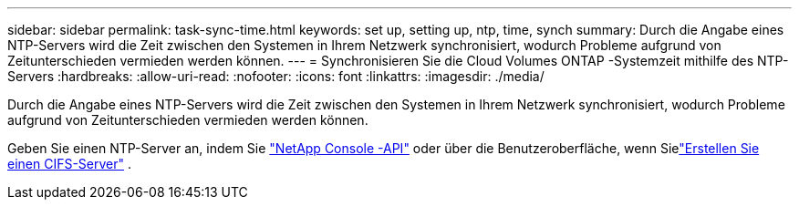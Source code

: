 ---
sidebar: sidebar 
permalink: task-sync-time.html 
keywords: set up, setting up, ntp, time, synch 
summary: Durch die Angabe eines NTP-Servers wird die Zeit zwischen den Systemen in Ihrem Netzwerk synchronisiert, wodurch Probleme aufgrund von Zeitunterschieden vermieden werden können. 
---
= Synchronisieren Sie die Cloud Volumes ONTAP -Systemzeit mithilfe des NTP-Servers
:hardbreaks:
:allow-uri-read: 
:nofooter: 
:icons: font
:linkattrs: 
:imagesdir: ./media/


[role="lead"]
Durch die Angabe eines NTP-Servers wird die Zeit zwischen den Systemen in Ihrem Netzwerk synchronisiert, wodurch Probleme aufgrund von Zeitunterschieden vermieden werden können.

Geben Sie einen NTP-Server an, indem Sie https://docs.netapp.com/us-en/bluexp-automation/cm/api_ref_resources.html["NetApp Console -API"^] oder über die Benutzeroberfläche, wenn Sielink:task-create-volumes.html#create-a-volume["Erstellen Sie einen CIFS-Server"] .
